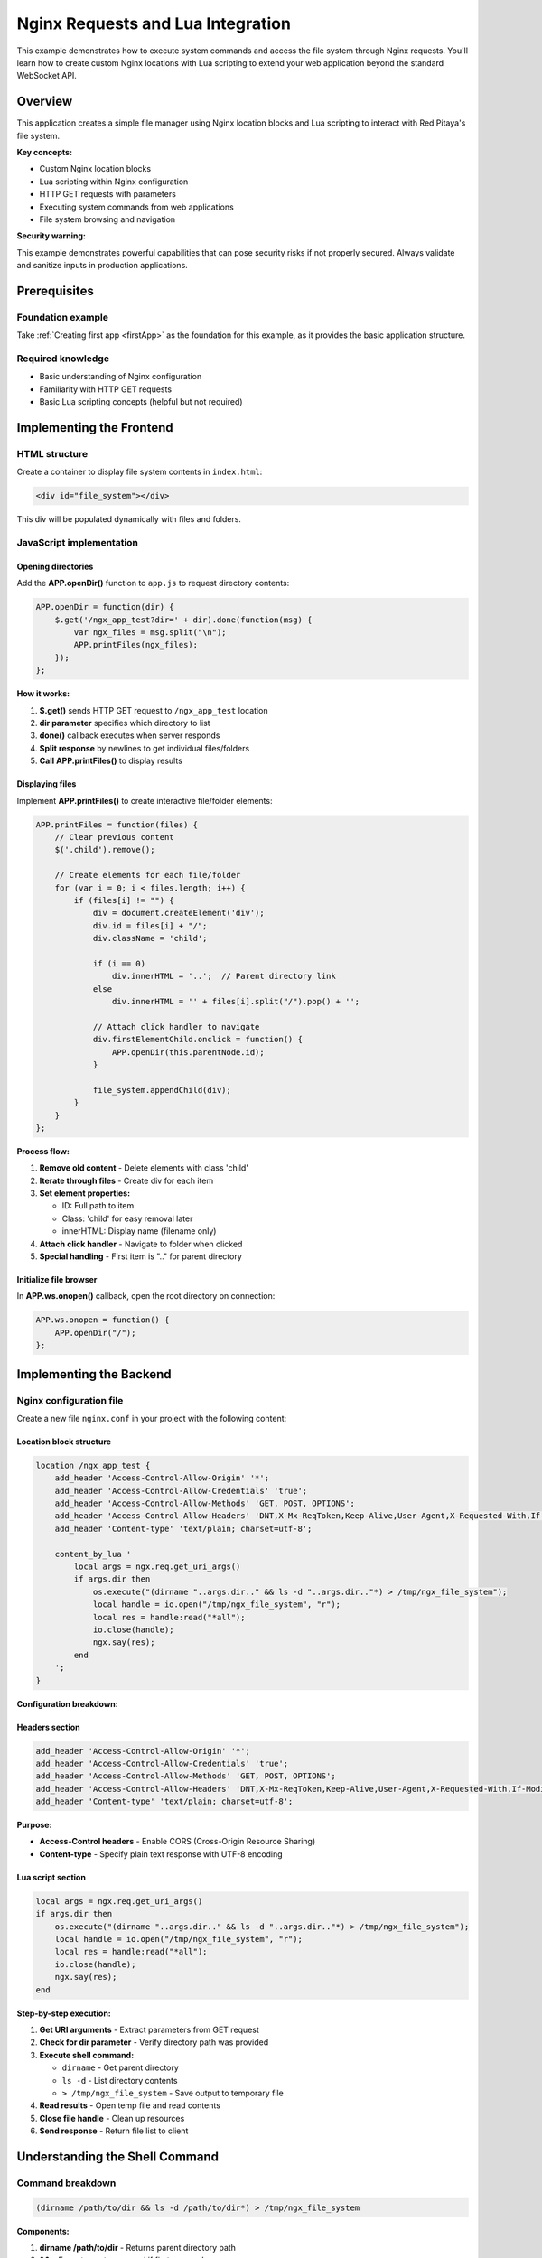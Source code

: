 .. _webApp_example_nginx:

###################################
Nginx Requests and Lua Integration
###################################

This example demonstrates how to execute system commands and access the file system through Nginx requests. 
You'll learn how to create custom Nginx locations with Lua scripting to extend your web application beyond 
the standard WebSocket API.


Overview
=========

This application creates a simple file manager using Nginx location blocks and Lua scripting to interact 
with Red Pitaya's file system.

**Key concepts:**

* Custom Nginx location blocks
* Lua scripting within Nginx configuration
* HTTP GET requests with parameters
* Executing system commands from web applications
* File system browsing and navigation

**Security warning:**

This example demonstrates powerful capabilities that can pose security risks if not properly secured. Always 
validate and sanitize inputs in production applications.


Prerequisites
==============

Foundation example
-------------------

Take :ref:`Creating first app <firstApp>` as the foundation for this example, as it provides the basic application 
structure.

Required knowledge
-------------------

* Basic understanding of Nginx configuration
* Familiarity with HTTP GET requests
* Basic Lua scripting concepts (helpful but not required)



Implementing the Frontend
===========================

HTML structure
---------------

Create a container to display file system contents in ``index.html``:

.. code-block:: html

    <div id="file_system"></div>

This div will be populated dynamically with files and folders.


JavaScript implementation
--------------------------

Opening directories
^^^^^^^^^^^^^^^^^^^^

Add the **APP.openDir()** function to ``app.js`` to request directory contents:

.. code-block:: javascript

    APP.openDir = function(dir) {
        $.get('/ngx_app_test?dir=' + dir).done(function(msg) {
            var ngx_files = msg.split("\n"); 
            APP.printFiles(ngx_files);
        });
    };

**How it works:**

1. **$.get()** sends HTTP GET request to ``/ngx_app_test`` location
2. **dir parameter** specifies which directory to list
3. **done()** callback executes when server responds
4. **Split response** by newlines to get individual files/folders
5. **Call APP.printFiles()** to display results

Displaying files
^^^^^^^^^^^^^^^^^

Implement **APP.printFiles()** to create interactive file/folder elements:

.. code-block:: javascript

    APP.printFiles = function(files) {
        // Clear previous content
        $('.child').remove();
        
        // Create elements for each file/folder
        for (var i = 0; i < files.length; i++) {
            if (files[i] != "") {
                div = document.createElement('div');
                div.id = files[i] + "/";
                div.className = 'child';
                
                if (i == 0)
                    div.innerHTML = '..';  // Parent directory link
                else
                    div.innerHTML = '' + files[i].split("/").pop() + '';
                
                // Attach click handler to navigate
                div.firstElementChild.onclick = function() {            
                    APP.openDir(this.parentNode.id);
                }
                
                file_system.appendChild(div);
            }
        }
    };

**Process flow:**

1. **Remove old content** - Delete elements with class 'child'
2. **Iterate through files** - Create div for each item
3. **Set element properties:**
   
   * ID: Full path to item
   * Class: 'child' for easy removal later
   * innerHTML: Display name (filename only)

4. **Attach click handler** - Navigate to folder when clicked
5. **Special handling** - First item is ".." for parent directory

Initialize file browser
^^^^^^^^^^^^^^^^^^^^^^^^

In **APP.ws.onopen()** callback, open the root directory on connection:

.. code-block:: javascript

    APP.ws.onopen = function() {
        APP.openDir("/");
    };



Implementing the Backend
==========================

Nginx configuration file
--------------------------

Create a new file ``nginx.conf`` in your project with the following content:

Location block structure
^^^^^^^^^^^^^^^^^^^^^^^^^

.. code-block:: nginx

    location /ngx_app_test {
        add_header 'Access-Control-Allow-Origin' '*';
        add_header 'Access-Control-Allow-Credentials' 'true';
        add_header 'Access-Control-Allow-Methods' 'GET, POST, OPTIONS';
        add_header 'Access-Control-Allow-Headers' 'DNT,X-Mx-ReqToken,Keep-Alive,User-Agent,X-Requested-With,If-Modified-Since,Cache-Control,Content-Type';
        add_header 'Content-type' 'text/plain; charset=utf-8'; 

        content_by_lua '
            local args = ngx.req.get_uri_args()
            if args.dir then
                os.execute("(dirname "..args.dir.." && ls -d "..args.dir.."*) > /tmp/ngx_file_system");
                local handle = io.open("/tmp/ngx_file_system", "r");
                local res = handle:read("*all");
                io.close(handle);
                ngx.say(res);
            end        
        ';
    }

**Configuration breakdown:**

Headers section
^^^^^^^^^^^^^^^

.. code-block:: nginx

    add_header 'Access-Control-Allow-Origin' '*';
    add_header 'Access-Control-Allow-Credentials' 'true';
    add_header 'Access-Control-Allow-Methods' 'GET, POST, OPTIONS';
    add_header 'Access-Control-Allow-Headers' 'DNT,X-Mx-ReqToken,Keep-Alive,User-Agent,X-Requested-With,If-Modified-Since,Cache-Control,Content-Type';
    add_header 'Content-type' 'text/plain; charset=utf-8';

**Purpose:**

* **Access-Control headers** - Enable CORS (Cross-Origin Resource Sharing)
* **Content-type** - Specify plain text response with UTF-8 encoding

Lua script section
^^^^^^^^^^^^^^^^^^^

.. code-block:: lua

    local args = ngx.req.get_uri_args()
    if args.dir then
        os.execute("(dirname "..args.dir.." && ls -d "..args.dir.."*) > /tmp/ngx_file_system");
        local handle = io.open("/tmp/ngx_file_system", "r");
        local res = handle:read("*all");
        io.close(handle);
        ngx.say(res);
    end

**Step-by-step execution:**

1. **Get URI arguments** - Extract parameters from GET request
2. **Check for dir parameter** - Verify directory path was provided
3. **Execute shell command:**
   
   * ``dirname`` - Get parent directory
   * ``ls -d`` - List directory contents
   * ``> /tmp/ngx_file_system`` - Save output to temporary file

4. **Read results** - Open temp file and read contents
5. **Close file handle** - Clean up resources
6. **Send response** - Return file list to client


Understanding the Shell Command
=================================

Command breakdown
------------------

.. code-block:: bash

    (dirname /path/to/dir && ls -d /path/to/dir*) > /tmp/ngx_file_system

**Components:**

1. **dirname /path/to/dir** - Returns parent directory path
2. **&&** - Execute next command if first succeeds
3. **ls -d /path/to/dir\*** - List all items in directory
4. **> /tmp/ngx_file_system** - Redirect output to file

**Example output:**

.. code-block:: none

    /home/user
    /home/user/documents
    /home/user/downloads
    /home/user/pictures



Security Considerations
========================

Potential risks
----------------

**Command injection:**

The current implementation directly passes user input to shell commands, which is dangerous:

.. code-block:: lua

    os.execute("... "..args.dir.." ...")  -- UNSAFE!

**Vulnerability:** Malicious input like ``/home; rm -rf /`` could execute dangerous commands.

Securing the application
--------------------------

**Input validation:**

.. code-block:: lua

    -- Validate directory path
    local function is_safe_path(path)
        -- Only allow alphanumeric, /, -, _, .
        return string.match(path, "^[%w%/%-%_.]+$") ~= nil
    end

    local args = ngx.req.get_uri_args()
    if args.dir and is_safe_path(args.dir) then
        -- Safe to proceed
    end

**Path restrictions:**

.. code-block:: lua

    -- Restrict to specific directories
    local allowed_paths = {"/home/", "/tmp/", "/opt/app/"}
    local function is_allowed_path(path)
        for _, allowed in ipairs(allowed_paths) do
            if string.sub(path, 1, #allowed) == allowed then
                return true
            end
        end
        return false
    end

**Use Lua file operations instead:**

.. code-block:: lua

    -- Safer: Use Lua's file system operations instead of shell
    local lfs = require("lfs")
    for file in lfs.dir(directory) do
        -- Process files safely
    end



Deploying Nginx Configuration
===============================

Configuration file placement
-----------------------------

1. Copy your ``nginx.conf`` to the appropriate location on Red Pitaya
2. Typical path: ``/opt/redpitaya/www/apps/your_app/nginx.conf``

Apply configuration
--------------------

**Method 1: Reboot (simplest)**

.. code-block:: shell-session

    # reboot

**Method 2: Reload Nginx (no downtime)**

.. code-block:: shell-session

    # nginx -s reload

**Method 3: Restart Nginx service**

.. code-block:: shell-session

    # systemctl restart nginx


Testing the Application
========================

Application testing
--------------------

1. **Deploy application** to Red Pitaya
2. **Reboot or reload** Nginx to apply configuration
3. **Open web interface** in browser
4. **Verify root directory** loads automatically
5. **Test navigation:**
   
   * Click on folder names to enter them
   * Click ".." to go back to parent directory
   * Verify file and folder names display correctly

6. **Check browser console** for any errors

Troubleshooting
----------------

**No files displayed:**

* Check Nginx configuration is loaded: ``nginx -T | grep ngx_app_test``
* Verify Lua module is enabled in Nginx
* Check browser console for HTTP errors
* Test endpoint directly: ``http://rp-ip/ngx_app_test?dir=/``

**Permission errors:**

* Nginx runs as specific user (usually nobody or nginx)
* Verify user has read permissions on directories
* Check Nginx error log: ``tail -f /var/log/nginx/error.log``

**Lua errors:**

* Check Nginx error log for Lua script errors
* Verify Lua syntax is correct
* Test Lua code separately if possible


Understanding Nginx + Lua
==========================

Why use Nginx locations?
-------------------------

**Advantages:**

* **Direct file system access** - Read/write files without backend controller
* **Execute system commands** - Run shell scripts, utilities
* **HTTP API endpoints** - Create RESTful APIs easily
* **High performance** - Nginx handles requests efficiently
* **Flexible routing** - Create custom URL patterns

**When to use:**

* File uploads/downloads
* System information queries
* Administrative tasks
* Integration with external tools
* Custom APIs not fitting WebSocket model

Lua in Nginx
-------------

**OpenResty/lua-nginx-module provides:**

* Access to Nginx request/response objects
* Non-blocking I/O operations
* Access to request parameters, headers, body
* Ability to make HTTP requests to other services
* File system operations

**Common Lua Nginx API functions:**

* ``ngx.req.get_uri_args()`` - Get query parameters
* ``ngx.say()`` - Send response
* ``ngx.print()`` - Send response (no newline)
* ``ngx.var.request_uri`` - Get current URI
* ``ngx.req.get_headers()`` - Get request headers


Extending This Example
=======================

Possible enhancements
----------------------

* **File upload** - Add ability to upload files to Red Pitaya
* **File download** - Enable downloading files from Red Pitaya
* **File operations** - Create, delete, rename files/folders
* **File preview** - Display text file contents
* **Search functionality** - Search for files by name or content
* **Permissions display** - Show file permissions and ownership
* **File size information** - Display file sizes and timestamps
* **Breadcrumb navigation** - Show current path with clickable segments
* **Security** - Add authentication and input validation
* **Icons** - Add file type icons for better UX

Advanced integrations
----------------------

* **Database access** - Connect to SQLite, MySQL, PostgreSQL
* **JSON APIs** - Create RESTful API endpoints
* **WebSocket proxy** - Proxy WebSocket connections
* **Load balancing** - Distribute requests across services
* **Caching** - Implement response caching with Nginx
* **Authentication** - Add OAuth, JWT, or basic auth


Next Steps
===========

Learn more about Nginx and Lua:

* **Nginx documentation** - https://nginx.org/en/docs/
* **OpenResty** - https://openresty.org/
* **lua-nginx-module** - https://github.com/openresty/lua-nginx-module
* **Lua programming** - https://www.lua.org/manual/5.1/

Related tutorials:

* Server-side file processing
* Advanced HTTP API development
* Integration with external services
